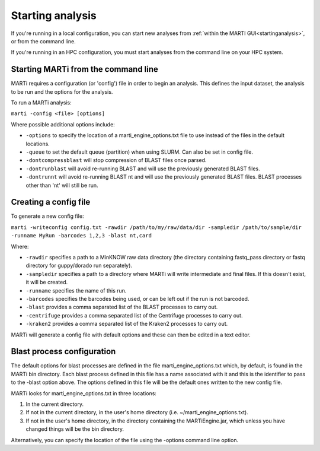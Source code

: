 .. _cmdline:

Starting analysis
=================

If you're running in a local configuration, you can start new analyses from :ref:`within the MARTI GUI<startinganalysis>`, or from the command line.

If you're running in an HPC configuration, you must start analyses from the command line on your HPC system.

Starting MARTi from the command line
------------------------------------

MARTi requires a configuration (or 'config') file in order to begin an analysis. This defines the input dataset, the analysis to be run and the options for the analysis.

To run a MARTi analysis:

``marti -config <file> [options]``

Where possible additional options include:

* ``-options`` to specify the location of a marti_engine_options.txt file to use instead of the files in the default locations.
* ``-queue`` to set the default queue (partition) when using SLURM. Can also be set in config file.
* ``-dontcompressblast`` will stop compression of BLAST files once parsed. 
* ``-dontrunblast`` will avoid re-running BLAST and will use the previously generated BLAST files. 
* ``-dontrunnt`` will avoid re-running BLAST nt and will use the previously generated BLAST files. BLAST processes other than 'nt' will still be run.


Creating a config file
----------------------

To generate a new config file:

``marti -writeconfig config.txt -rawdir /path/to/my/raw/data/dir -sampledir /path/to/sample/dir -runname MyRun -barcodes 1,2,3 -blast nt,card``

Where:

* ``-rawdir`` specifies a path to a MinKNOW raw data directory (the directory containing fastq_pass directory or fastq directory for guppy/dorado run separately).
* ``-sampledir`` specifies a path to a directory where MARTi will write intermediate and final files. If this doesn't exist, it will be created.
* ``-runname`` specifies the name of this run.
* ``-barcodes`` specifies the barcodes being used, or can be left out if the run is not barcoded.
* ``-blast`` provides a comma separated list of the BLAST processes to carry out.
* ``-centrifuge`` provides a comma separated list of the Centrifuge processes to carry out.
* ``-kraken2`` provides a comma separated list of the Kraken2 processes to carry out.

MARTi will generate a config file with default options and these can then be edited in a text editor.

Blast process configuration
---------------------------

The default options for blast processes are defined in the file marti_engine_options.txt which, by default, is found in the MARTi bin directory. Each blast process defined in this file has a name associated with it and this is the identifier to pass to the -blast option above. The options defined in this file will be the default ones written to the new config file.

MARTi looks for marti_engine_options.txt in three locations:

1. In the current directory.
2. If not in the current directory, in the user's home directory (i.e. ~/marti_engine_options.txt).
3. If not in the user's home directory, in the directory containing the MARTiEngine.jar, which unless you have changed things will be the bin directory.

Alternatively, you can specify the location of the file using the -options command line option.